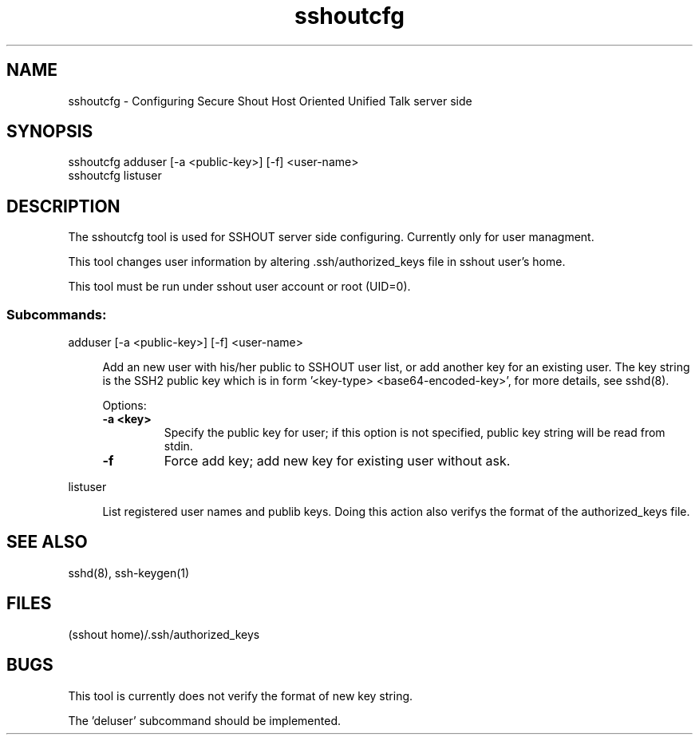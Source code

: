 .TH sshoutcfg 8
.SH NAME
sshoutcfg - Configuring Secure Shout Host Oriented Unified Talk server side
.SH SYNOPSIS
.nf
sshoutcfg adduser [-a <public-key>] [-f] <user-name>
sshoutcfg listuser
.fi
.SH DESCRIPTION
.PP
The sshoutcfg tool is used for SSHOUT server side configuring. Currently only for user managment.
.PP
This tool changes user information by altering .ssh/authorized_keys file in sshout user's home.
.PP
This tool must be run under sshout user account or root (UID=0).
\".TP
.SS Subcommands:
adduser [-a <public-key>] [-f] <user-name>
.sp
.RS 4n
Add an new user with his/her public to SSHOUT user list, or add another key for an existing user. The key string is the SSH2 public key which is in form '<key-type> <base64-encoded-key>', for more details, see sshd(8).
.sp
Options:
.TP
.B "-a <key>"
Specify the public key for user; if this option is not specified, public key string will be read from stdin.
.TP
.B -f
Force add key; add new key for existing user without ask.
.RE

listuser
.sp
.RS 4n
List registered user names and publib keys. Doing this action also verifys the format of the authorized_keys file.
.RE

.SH "SEE ALSO"
sshd(8), ssh-keygen(1)
.SH FILES
(sshout home)/.ssh/authorized_keys
.SH BUGS
.PP
This tool is currently does not verify the format of new key string.
.PP
The 'deluser' subcommand should be implemented.

